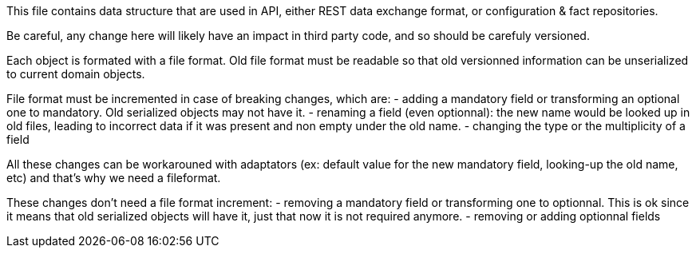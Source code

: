 This file contains data structure that are used in API, either REST data exchange format, or configuration & fact repositories.

Be careful, any change here will likely have an impact in third party code, and so should be carefuly versioned.



Each object is formated with a file format.
Old file format must be readable so that old versionned information can be
unserialized to current domain objects.

File format must be incremented in case of breaking changes, which are:
- adding a mandatory field or transforming an optional one to mandatory. Old serialized objects may not have it.
- renaming a field (even optionnal): the new name would be looked up in old files, leading to incorrect data if it was present and non empty under the old name.
- changing the type or the multiplicity of a field

All these changes can be workarouned with adaptators (ex: default value for the new mandatory field, looking-up the old name, etc) and that's why we need a fileformat.

These changes don't need a file format increment:
- removing a mandatory field or transforming one to optionnal.
  This is ok since it means that old serialized objects will have it, just that
  now it is not required anymore.
- removing or adding optionnal fields
